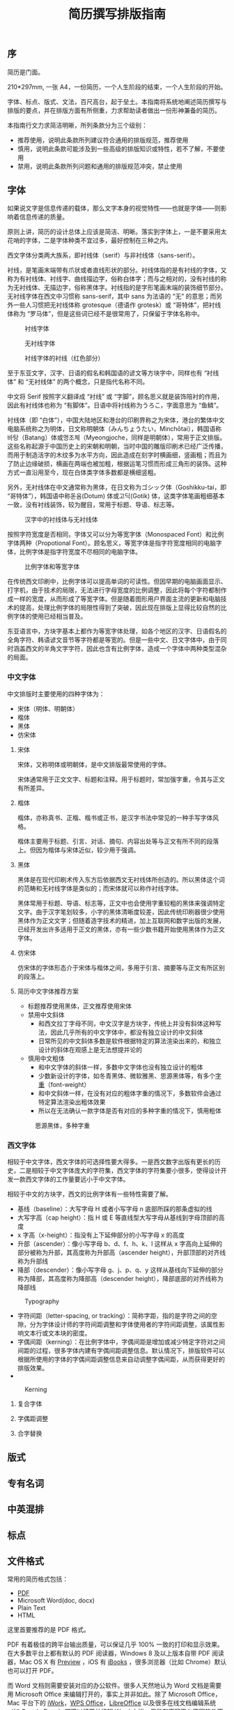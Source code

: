 #+TITLE: 简历撰写排版指南

** 序

简历是门面。

210*297mm, 一张 A4，一份简历，一个人生阶段的结束，一个人生阶段的开始。

字体、标点、版式、文法，百尺高台，起于垒土。本指南将系统地阐述简历撰写与排版的要点，并在排版方面有所侧重，力求帮助读者做出一份形神兼备的简历。

本指南行文力求简洁明晰，所列条款分为三个级别：
- 推荐使用，说明此条款所列建议符合通用的排版规范，推荐使用
- 慎用，说明此条款可能涉及到一些高级的排版知识或特性，若不了解，不要使用
- 禁用，说明此条款所列问题和通用的排版规范冲突，禁止使用

** 字体

如果说文字是信息传递的载体，那么文字本身的视觉特性——也就是字体——则影响着信息传递的质量。

原则上讲，简历的设计总体上应该是简洁、明晰。落实到字体上，一是不要采用太花哨的字体，二是字体种类不宜过多，最好控制在三种之内。

西文字体分类两大族系，即衬线体（serif）与非衬线体（sans-serif）。

衬线，是笔画末端带有爪状或者直线形状的部分。衬线体指的是有衬线的字体，又称为有衬线体、衬线字、曲线描边字，俗称白体字；而与之相对的，没有衬线的称为无衬线体、无描边字，俗称黑体字。衬线指的是字形笔画末端的装饰细节部分。无衬线字体在西文中习惯称 sans-serif，其中 sans 为法语的 “无” 的意思；而另外一些人习惯把无衬线体称 grotesque（德语作 grotesk）或 “哥特体”，把衬线体称为 “罗马体”，但是这些词已经不是很常用了，只保留于字体名称中。

#+CAPTION: 衬线字体
#+NAME: image:serif-and-sans-01
[[/static/images/1280px-Serif_and_sans-serif_01.svg.png]]

#+CAPTION: 无衬线字体
#+NAME: image:serif-and-sans-02
[[/static/images/1280px-Serif_and_sans-serif_02.svg.png]]

#+CAPTION: 衬线字体的衬线（红色部分）
#+NAME: image:serif-and-sans-03
[[/static/images/1280px-Serif_and_sans-serif_03.svg.png]]

至于东亚文字，汉字、日语的假名和韩国语的谚文等方块字中，同样也有 “衬线体” 和 “无衬线体” 的两个概念，只是指代名称不同。

中文将 Serif 按照字义翻译成 “衬线” 或 “字脚”，顾名思义就是装饰陪衬的作用，因此有衬线体也称为 “有脚体”。日语中将衬线称为うろこ，字面意思为 “鱼鳞”。

衬线体（即 “白体”），中国大陆地区和港台的印刷界称之为宋体，港台的繁体中文电脑系统称之为明体，日文称明朝体（みんちょうたい，Minchōtai），韩国语称바탕（Batang）体或명조체（Myeongjoche，同样是明朝体），常用于正文排版。这些名称起源于中国历史上的宋朝和明朝，当时中国的雕版印刷术已经广泛传播，而用于制造活字的木纹多为水平方向，因此造成在刻字时横画细，竖画粗；而且为了防止边缘破损，横画在两端也被加粗，根据运笔习惯而形成三角形的装饰。这种方式一直沿用至今，现在白体类字体多数都是横细竖粗。

另外，无衬线体在中文通常称为黑体，在日文称为ゴシック体（Goshikku-tai，即 “哥特体”），韩国语中称돋움(Dotum) 体或고딕(Gotik) 体，这类字体笔画粗细基本一致，没有衬线装饰，较为醒目，常用于标题、导语、标志等。

#+CAPTION: 汉字中的衬线体与无衬线体
#+NAME: image:serif-and-sans-03
[[/static/images/1280px-Chinese_typefaces_(_In_accordance_with_MOE,_ROC).svg.png]]

按照字符宽度是否相同，字体又可以分为等宽字体（Monospaced Font）和比例字体两种（Propotional Font）。顾名思义，等宽字体是指字符宽度相同的电脑字体，比例字体是指字符宽度不尽相同的电脑字体。

#+CAPTION: 比例字体和等宽字体
#+NAME: image:propotional-and-monospaced-font
[[/static/images/1280px-Propvsmono.svg.png]]

在传统西文印刷中，比例字体可以提高单词的可读性。但因早期的电脑画面显示、打字机，由于技术的局限，无法进行字母宽度的比例调整，因此将每个字符都制作成一样的宽度，从而形成了等宽字体。但是随着图形用户界面主流的更新和电脑技术的提高，处理比例字体的局限性得到了突破，因此现在排版上显得比较自然的比例字体的使用已经相当普及。

东亚语言中，方块字基本上都作为等宽字体处理，如各个地区的汉字、日语假名的全角字符、韩语谚文音节等字符都是等宽的。但是一些中文、日文字体中，由于同时涵盖西文的半角文字字符，因此也含有比例字体，造成一个字体中两种类型混杂的局面。

*** 中文字体

中文排版时主要使用的四种字体为：
- 宋体（明体、明朝体）
- 楷体
- 黑体
- 仿宋体

**** 宋体

宋体，又称明体或明朝体，是中文排版最常使用的字体。

宋体通常用于正文文字、标题和注释。用于标题时，常加强字重，令其与正文有所差异。

**** 楷体

楷体，亦称真书、正楷、楷书或正书，是汉字书法中常见的一种手写字体风格。

楷体主要用于标题、引言、对话、摘句、内容出处等与正文有所不同的段落上。但因为楷体与宋体近似，较少用于强调。

**** 黑体

黑体是在现代印刷术传入东方后依据西文无衬线体所创造的。所以黑体这个词的范畴和无衬线字体是类似的；而宋体就可以称作衬线字体。

黑体常用于标题、导语、标志等，正文中也会使用字重较粗的黑体来强调特定文字。由于汉字笔划较多，小字的黑体清晰度较差，因此传统印刷器很少使用黑体作为正文文字；但随着造字技术的精进，加上互联网和数字出版的发展，已经开发出许多适用于正文的黑体，亦有一些少数书籍开始使用黑体作为正文字体。

**** 仿宋体

仿宋体的字体形态介于宋体与楷体之间，多用于引言、摘要等与正文有所区别的段落上。

**** 简历中文字体推荐方案

- 标题推荐使用黑体，正文推荐使用宋体
- 禁用中文斜体
  - 和西文拉丁字母不同，中文汉字是方块字，传统上并没有斜体这种写法，因此几乎所有的中文字体中，都没有独立设计的中文斜体
  - 日常所见的中文斜体多数是软件根据特定的算法渲染出来的，和独立设计的斜体在观感上是无法想提并论的
- 慎用中文粗体
  - 和中文字体的斜体一样，多数中文字体也没有独立设计的粗体
  - 少数新设计的字体，如冬青黑体、微软雅黑、思源黑体等，有多个[[https://zh.wikipedia.org/wiki/%25E5%25AD%2597%25E5%259E%258B#.E5.AD.97.E9.87.8D][字重]]（font-weight）
  - 和中文斜体一样，在没有对应的粗体字重的情况下，多数软件会通过特定算法渲染出粗体效果
  - 所以在无法确认一款字体是否有对应的多种字重的情况下，慎用粗体

#+CAPTION: 思源黑体，多种字重
#+NAME: image:source-hans-sans-font-weight
[[/static/images/1280px-SourceHanSans.svg.png]]

*** 西文字体

相较于中文字体，西文字体的可选择性要大得多。一是西文数字出版有更长的历史，二是相较于中文字体庞大的字符集，西文字体的字符集要小很多，使得设计开发一款西文字体的工作量要远小于中文字体。

相较于中文的方块字，西文的比例字体有一些特性需要了解。

- 基线（baseline）：大写字母 H 或者小写字母 n 底部所踩的那条虚拟的线
- 大写字高（cap height）：指 H 或 E 等直线型大写字母从基线到字母顶部的高度
- x 字高（x-height）：指没有上下延伸部分的小写字母 x 的高度
- 升部（ascender）：像小写字母 b、d、f、h、k、l 这样从 x 字高向上延伸的部分被称为升部，其高度称为升部高（ascender height），升部顶部的对齐线称为升部线
- 降部（descender）：像小写字母 g、j、p、q、y 这样从基线向下延伸的部分称为降部，其高度称为降部高（descender height），降部底部的对齐线称为降部线

#+CAPTION: Typography
#+NAME: image:typography
[[/static/images/2000px-Typography_line_terms_alternate.svg.png]]

- 字符间距（letter-spacing, or tracking）：简称字距，指的是字符之间的空隙，分为字体设计师的字符间距调整和字体使用者的字符间距调整，该属性影响文本行或文本块的密度。
- 字偶间距（kerning）：在比例字体中，字偶间距是增加或减少特定字符对之间间距的过程，很多字体内建有字偶间距调整信息。默认情况下，排版软件可以根据所使用的字体的字偶间距调整信息来自动调整字偶间距，从而获得更好的排版效果。
-
#+CAPTION: Kerning
#+NAME: image:typography
[[/static/images/1280px-Kerning_EN.svg.png]]

**** 复合字体

**** 字偶距调整

**** 合字替换

** 版式

** 专有名词

** 中英混排

** 标点

** 文件格式

常用的简历格式包括：

- [[https://en.wikipedia.org/wiki/Portable_Document_Format][PDF]]
- Microsoft Word(doc, docx)
- Plain Text
- HTML

这里首要推荐的是 PDF 格式。

PDF 有着极佳的跨平台输出质量，可以保证几乎 100% 一致的打印和显示效果。在大多数平台上都有默认的 PDF 阅读器，Windows 8 及以上版本自带 PDF 阅读器，Mac OS X 有 [[https://en.wikipedia.org/wiki/Preview_(Mac_OS)][Preview]] ，iOS 有 [[http://www.apple.com/ibooks/][iBooks]] ，很多浏览器（比如 Chrome）默认也可以打开 PDF。

而 Word 文档则需要安装对应的办公软件。很多人天然地认为 Word 文档是需要用 Microsoft Office 来编辑打开的，事实上并非如此。除了 Microsoft Office，Mac 平台下的 [[https://en.wikipedia.org/wiki/IWork][iWork]]，[[http://wps.com/][WPS Office]]，[[https://www.libreoffice.org/][LibreOffice]] 以及很多在线文档编辑系统（如 [[https://docs.google.com/][Google Docs]]）都可以打开并编辑 Word 文档。但是在不同平台不同软件不同环境下，Word 文档的显示效果是千差万别的。

** Reference

[1] Requirements for Chinese Text Layout 中文排版需求，https://www.w3.org/TR/clreq
